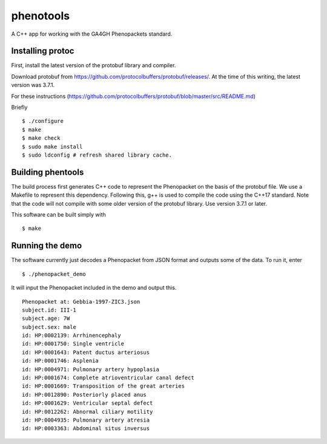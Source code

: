 ==========
phenotools
==========

A C++ app for working with the GA4GH Phenopackets standard.



Installing protoc
~~~~~~~~~~~~~~~~~
First, install the latest version of the protobuf library and compiler.

Download protobuf from https://github.com/protocolbuffers/protobuf/releases/.
At the time of this writing, the latest version was 3.7.1.

For these instructions (https://github.com/protocolbuffers/protobuf/blob/master/src/README.md)

Briefly ::

  $ ./configure
  $ make
  $ make check
  $ sudo make install
  $ sudo ldconfig # refresh shared library cache.


Building phentools
~~~~~~~~~~~~~~~~~~
The build process first generates C++ code to represent the Phenopacket on the
basis of the protobuf file. We use a Makefile to represent this dependency. Following
this, g++ is used to compile the code using the C++17 standard. Note that
the code will not compile with some older version of the protobuf library. Use
version 3.7.1 or later.


This software can be built simply with ::

  $ make

Running the demo
~~~~~~~~~~~~~~~~
The software currently just decodes a Phenopacket from JSON format and outputs
some of the data. To run it, enter ::

  $ ./phenopacket_demo

It will input the Phenopacket included in the demo and output this. ::

  Phenopacket at: Gebbia-1997-ZIC3.json
  subject.id: III-1
  subject.age: 7W
  subject.sex: male
  id: HP:0002139: Arrhinencephaly
  id: HP:0001750: Single ventricle
  id: HP:0001643: Patent ductus arteriosus
  id: HP:0001746: Asplenia
  id: HP:0004971: Pulmonary artery hypoplasia
  id: HP:0001674: Complete atrioventricular canal defect
  id: HP:0001669: Transposition of the great arteries
  id: HP:0012890: Posteriorly placed anus
  id: HP:0001629: Ventricular septal defect
  id: HP:0012262: Abnormal ciliary motility
  id: HP:0004935: Pulmonary artery atresia
  id: HP:0003363: Abdominal situs inversus
